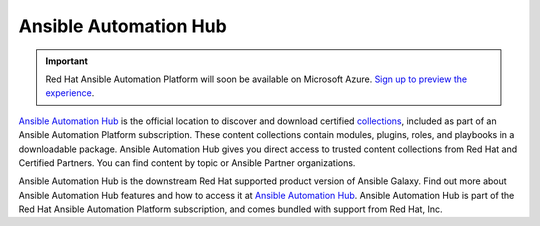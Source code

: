 .. _automation_hub:

Ansible Automation Hub
======================

.. important::

  Red Hat Ansible Automation Platform will soon be available on Microsoft Azure. `Sign up to preview the experience <https://www.redhat.com/en/engage/ansible-microsoft-azure-e-202110220735>`_. 

`Ansible Automation Hub <https://www.ansible.com/products/automation-hub>`_ is the official location to discover and download certified `collections <https://catalog.redhat.com/software/search?type=Ansible%20Collection&p=1>`_, included as part of an Ansible Automation Platform subscription. These content collections contain modules, plugins, roles, and playbooks in a downloadable package.
Ansible Automation Hub gives you direct access to trusted content collections from Red Hat and Certified Partners. You can find content by topic or Ansible Partner organizations.

Ansible Automation Hub is the downstream Red Hat supported product version of Ansible Galaxy. Find out more about Ansible Automation Hub features and how to access it at `Ansible Automation Hub <https://www.ansible.com/products/automation-hub>`_. Ansible Automation Hub is part of the Red Hat Ansible Automation Platform subscription, and comes bundled with support from Red Hat, Inc.
